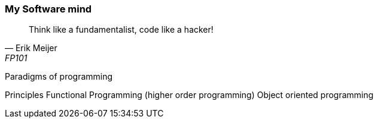 === My Software mind

[quote, Erik Meijer, FP101]
--
Think like a fundamentalist, code like a hacker!

--

Paradigms of programming

Principles
Functional Programming (higher order programming)
Object oriented programming
